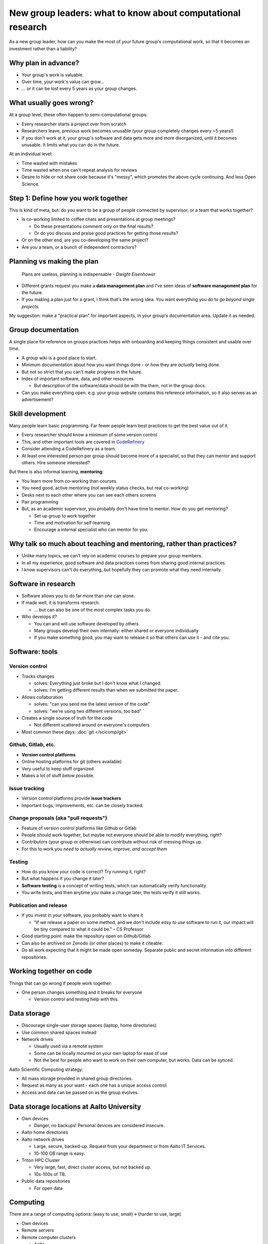 New group leaders: what to know about computational research
============================================================

As a new group leader, how can you make the most of your future
group's computational work, so that it becomes an investment rather
than a liability?



Why plan in advance?
--------------------

* Your group's work is valuable.
* Over time, your work's value can grow...
* ... or it can be lost every 5 years as your group changes.



What usually goes wrong?
------------------------
At a group level, these often happen to semi-computational groups:

* Every researcher starts a project over from scratch
* Researchers leave, previous work becomes unusable (your group
  completely changes every ~5 years!)
* If you don't work at it, your group's software and data gets more
  and more disorganized, until it becomes unusable.  It limits what
  you can do in the future.

At an individual level:

* Time wasted with mistakes
* Time wasted when one can't repeat analysis for reviews
* Desire to hide or not share code because it's "messy", which
  promotes the above cycle continuing.  And less Open Science.



Step 1: Define how you work together
------------------------------------
This is kind of meta, but: do you want to be a group of people
connected by supervisor, or a team that works together?

- Is co-working limited to coffee chats and presentations at group
  meetings?

  - Do these presentations comment only on the final results?
  - Or do you discuss and praise good practices for getting those
    results?

- Or on the other end, are you co-developing the same project?
- Are you a team, or a bunch of independent contractors?



Planning vs making the plan
---------------------------
     Plans are useless, planning is indispensable *- Dwight Eisenhower*

* Different grants request you make a **data management plan** and
  I've seen ideas of **software management plan** for the future.
* If you making a plan just for a grant, I think that's the wrong
  idea.  You want everything you do to *go beyond single projects.*

My suggestion: make a "practical plan" for important aspects, in your
group's documentation area.  Update it as needed.



Group documentation
-------------------
A single place for reference on groups practices helps with onboarding
and keeping things consistent and usable over time.

- A group wiki is a good place to start.
- Minimum documentation about how you want things done - or how they
  are *actually* being done.
- But not so strict that you can't make progress in the future.
- Index of important software, data, and other resources

  - But description of the software/data should be with the them, not
    in the group docs.

- Can you make everything open.  e.g. your group website contains this
  reference information, so it also serves as an advertisement?



Skill development
-----------------

Many people learn basic programming.  Far fewer people learn best
practices to get the best value out of it.

- Every researcher should know a minimum of some version control
- This, and other important tools are covered in `CodeRefinery
  <https://coderefinery.org>`__
- Consider attending a CodeRefinery as a team
- At least one interested person per group should become more of a
  specialist, so that they can mentor and support others.  Hire
  someone interested?

But there is also informal learning, **mentoring**:

- You learn more from co-working than courses.
- You need good, active mentoring (not weekly status checks, but real
  co-working)
- Desks next to each other where you can see each others screens
- Pair programming
- But, as an academic supervisor, you probably don't have time to
  mentor.  How do you get mentoring?

  - Set up group to work together
  - Time and motivation for self-learning
  - Encourage a internal specialist who can mentor for you.



Why talk so much about teaching and mentoring, rather than practices?
---------------------------------------------------------------------

* Unlike many topics, we can't rely on academic courses to prepare
  your group members.
* In all my experience, good software and data practices comes from
  sharing good internal practices.
* I know supervisors can't do everything, but hopefully they can
  promote what they need internally.



Software in research
--------------------

* Software allows you to do far more than one can alone.
* If made well, it is transforms research.

  * ... but can also be one of the most complex tasks you do.

* Who develops it?

  * You can and will use software developed by others
  * Many groups develop their own internally: either shared or
    everyone individually
  * If you make something good, you may want to release it so that
    others can use it - and cite you.


Software: tools
---------------

Version control
~~~~~~~~~~~~~~~
* Tracks changes

  * solves: Everything just broke but I don't know what I changed.
  * solves: I'm getting different results than when we submitted the
    paper.

* Allows collaboration

  * solves: "can you send me the latest version of the code"
  * solves: "we're using two different versions, too bad"

* Creates a single source of truth for the code

  * Not different scattered around on everyone's computers

* Most common these days: :doc:`git </scicomp/git>`

Github, Gitlab, etc.
~~~~~~~~~~~~~~~~~~~~
* **Version control platforms**
* Online hosting platforms for git (others available)
* Very useful to keep stuff organized
* Makes a lot of stuff below possible.

Issue tracking
~~~~~~~~~~~~~~
* Version control platforms provide **issue trackers**
* Important bugs, improvements, etc. can be closely tracked.

Change proposals (aka "pull requests")
~~~~~~~~~~~~~~~~~~~~~~~~~~~~~~~~~~~~~~
* Feature of version control platforms like Github or Gitlab
* People should work together, but maybe not everyone should be able to
  modify everything, right?
* Contributors (your group or otherwise) can contribute without risk
  of messing things up.
* For this to work you *need to actually review, improve, and accept them*

Testing
~~~~~~~
* How do you know your code is correct?  Try running it, right?
* But what happens if you change it later?
* **Software testing** is a concept of writing tests, which can
  automatically verify functionality.
* You write tests, and then anytime you make a change later, the tests
  verify it still works.

Publication and release
~~~~~~~~~~~~~~~~~~~~~~~
* If you invest in your software, you probably want to share it

  * "If we release a paper on some method, and we don't include *easy
    to use* software to run it, our impact will be tiny compared to
    what it could be." - CS Professor

* Good starting point: make the repository open on Github/Gitlab
* Can also be archived on Zenodo (or other places) to make it
  citeable.
* Do all work expecting that it might be made open someday.  Separate
  public and secret information into different repositories.


Working together on code
------------------------

Things that can go wrong if people work together:

* One person changes something and it breaks for everyone

  * Version control and testing help with this.



Data storage
------------

- Discourage single-user storage spaces (laptop, home directories)
- Use common shared spaces instead
- Network drives

  - Usually used via a remote system
  - Some can be locally mounted on your own laptop for ease of use
  - Not the best for people who want to work on their own computer,
    but works.  Data can be synced.

Aalto Scientific Computing strategy:

- All mass storage provided in shared group directories.
- Request as many as your want - each one has a unique access control.
- Access and data can be passed on as the group evolves.


Data storage locations at Aalto University
------------------------------------------
* Own devices

  * Danger, no backups!  Personal devices are considered insecure.

* Aalto home directories

* Aalto network drives

  * Large, secure, backed-up.  Request from your department or from
    Aalto IT Services.
  * 10-100 GB range is easy.

* Triton HPC Cluster

  * Very large, fast, direct cluster access, but not backed up.
  * 10s-100s of TB.

* Public data repositories

  * For open data



Computing
---------

There are a range of computing options: (easy to use, small) ⋄ (harder
to use, large)

- Own devices

- Remote servers

- Remote computer clusters

  - Aalto
  - CSC



Support
-------

It's dangerous to go alone.  Take us!

* There were many things above.
* Hopefully you got some ideas, but I don't think that anyone can do
  this alone (I learned everything by working with others)
* Rely on support and mentoring.

Some possibilities, if you are at Aalto:

* At Aalto: :doc:`Research Software Engineer consulting service </rse/index>`
* At Aalto: `Data Agents <https://www.aalto.fi/en/services/data-agents>`__



Summary: dos and don'ts
-----------------------

You are not allowed to

- Not use version control
- Not push to online repository
- Have critical data or material only on an own computer.
- Make something so chaotic that you can't organize it later
- Go alone

But you don't have to

- Start every code perfectly
- Do everything perfectly
- ... as long as you can improve it later, if needed.
- Know everything yourself.



Checklist
---------
- Set up group reference information (for example, wiki).
- Work with your supporters to create a basic outline of plan.
- Set up Github organization for group code
- Set up Gitlab organization for internal work (university Gitlab)
- Create your internal data/software management plan.
- (Think what code/data will be most reused, put it in one place, and
  make it reusable.)
- Send group members to CodeRefinery as they join.



See also
--------

(nothing here yet)
